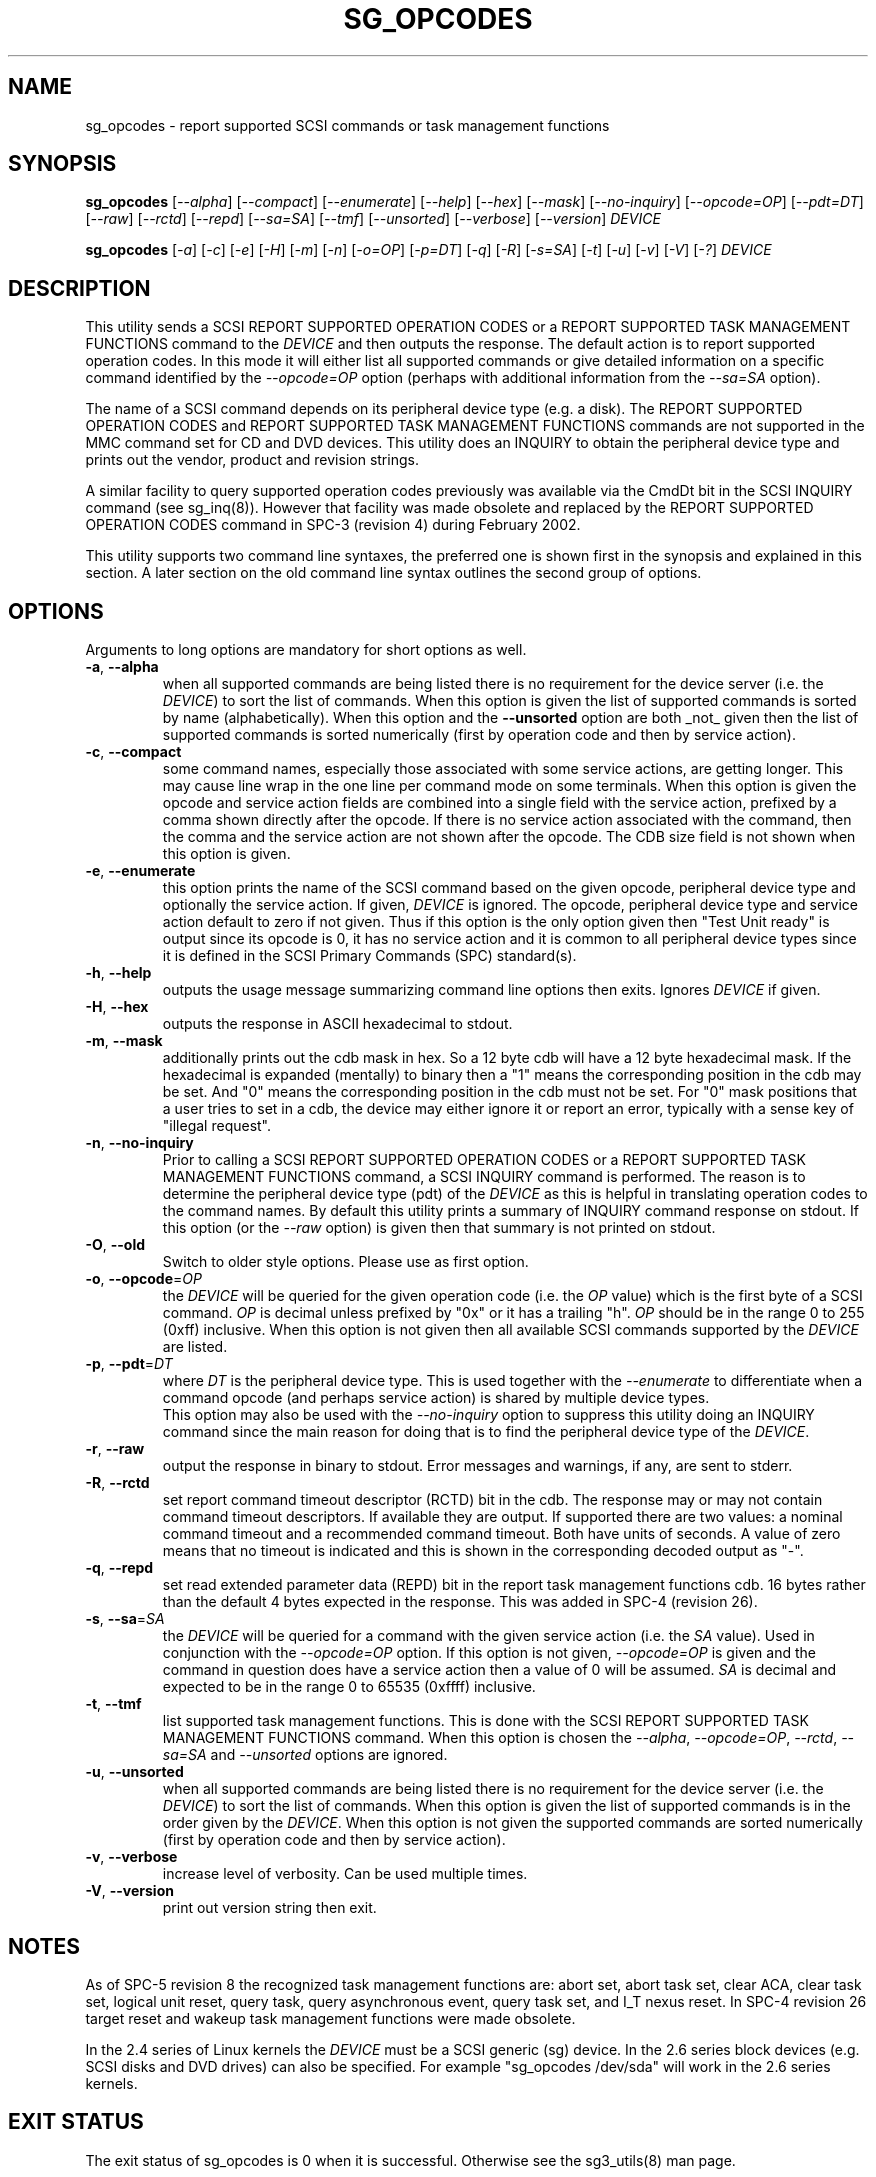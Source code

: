 .TH SG_OPCODES "8" "October 2017" "sg3_utils\-1.43" SG3_UTILS
.SH NAME
sg_opcodes \- report supported SCSI commands or task management functions
.SH SYNOPSIS
.B sg_opcodes
[\fI\-\-alpha\fR] [\fI\-\-compact\fR] [\fI\-\-enumerate\fR] [\fI\-\-help\fR]
[\fI\-\-hex\fR] [\fI\-\-mask\fR] [\fI\-\-no-inquiry\fR] [\fI\-\-opcode=OP\fR]
[\fI\-\-pdt=DT\fR] [\fI\-\-raw\fR] [\fI\-\-rctd\fR] [\fI\-\-repd\fR]
[\fI\-\-sa=SA\fR] [\fI\-\-tmf\fR] [\fI\-\-unsorted\fR] [\fI\-\-verbose\fR]
[\fI\-\-version\fR] \fIDEVICE\fR
.PP
.B sg_opcodes
[\fI\-a\fR] [\fI\-c\fR] [\fI\-e\fR] [\fI\-H\fR] [\fI\-m\fR] [\fI\-n\fR]
[\fI\-o=OP\fR] [\fI\-p=DT\fR] [\fI\-q\fR] [\fI\-R\fR] [\fI\-s=SA\fR]
[\fI\-t\fR] [\fI\-u\fR] [\fI\-v\fR] [\fI\-V\fR] [\fI\-?\fR] \fIDEVICE\fR
.SH DESCRIPTION
.\" Add any additional description here
.PP
This utility sends a SCSI REPORT SUPPORTED OPERATION CODES or a REPORT
SUPPORTED TASK MANAGEMENT FUNCTIONS command to the \fIDEVICE\fR and then
outputs the response. The default action is to report supported operation
codes. In this mode it will either list all supported commands or give
detailed information on a specific command identified by the
\fI\-\-opcode=OP\fR option (perhaps with additional information from the
\fI\-\-sa=SA\fR option).
.PP
The name of a SCSI command depends on its peripheral device type (e.g. a
disk). The REPORT SUPPORTED OPERATION CODES and REPORT SUPPORTED TASK
MANAGEMENT FUNCTIONS commands are not supported in the MMC command set for
CD and DVD devices. This utility does an INQUIRY to obtain the peripheral
device type and prints out the vendor, product and revision strings.
.PP
A similar facility to query supported operation codes previously was available
via the CmdDt bit in the SCSI INQUIRY command (see sg_inq(8)). However that
facility was made obsolete and replaced by the REPORT SUPPORTED OPERATION
CODES command in SPC\-3 (revision 4) during February 2002.
.PP
This utility supports two command line syntaxes, the preferred one is
shown first in the synopsis and explained in this section. A later section
on the old command line syntax outlines the second group of options.
.SH OPTIONS
Arguments to long options are mandatory for short options as well.
.TP
\fB\-a\fR, \fB\-\-alpha\fR
when all supported commands are being listed there is no requirement for
the device server (i.e. the \fIDEVICE\fR) to sort the list of commands. When
this option is given the list of supported commands is sorted by
name (alphabetically). When this option and the \fB\-\-unsorted\fR option are
both _not_ given then the list of supported commands is sorted
numerically (first by operation code and then by service action).
.TP
\fB\-c\fR, \fB\-\-compact\fR
some command names, especially those associated with some service actions,
are getting longer. This may cause line wrap in the one line per command
mode on some terminals. When this option is given the opcode and service
action fields are combined into a single field with the service action,
prefixed by a comma shown directly after the opcode. If there is no service
action associated with the command, then the comma and the service action
are not shown after the opcode. The CDB size field is not shown when this
option is given.
.TP
\fB\-e\fR, \fB\-\-enumerate\fR
this option prints the name of the SCSI command based on the given opcode,
peripheral device type and optionally the service action. If given,
\fIDEVICE\fR is ignored. The opcode, peripheral device type and service
action default to zero if not given. Thus if this option is the only option
given then "Test Unit ready" is output since its opcode is 0, it has no
service action and it is common to all peripheral device types since it is
defined in the SCSI Primary Commands (SPC) standard(s).
.TP
\fB\-h\fR, \fB\-\-help\fR
outputs the usage message summarizing command line options
then exits. Ignores \fIDEVICE\fR if given.
.TP
\fB\-H\fR, \fB\-\-hex\fR
outputs the response in ASCII hexadecimal to stdout.
.TP
\fB\-m\fR, \fB\-\-mask\fR
additionally prints out the cdb mask in hex. So a 12 byte cdb will have
a 12 byte hexadecimal mask. If the hexadecimal is expanded (mentally)
to binary then a "1" means the corresponding position in the cdb may
be set. And "0" means the corresponding position in the cdb must not
be set. For "0" mask positions that a user tries to set in a cdb, the
device may either ignore it or report an error, typically with a
sense key of "illegal request".
.TP
\fB\-n\fR, \fB\-\-no-inquiry\fR
Prior to calling a SCSI REPORT SUPPORTED OPERATION CODES or a REPORT
SUPPORTED TASK MANAGEMENT FUNCTIONS command, a SCSI INQUIRY command
is performed. The reason is to determine the peripheral device type (pdt)
of the \fIDEVICE\fR as this is helpful in translating operation codes
to the command names. By default this utility prints a summary of INQUIRY
command response on stdout. If this option (or the \fI\-\-raw\fR option)
is given then that summary is not printed on stdout.
.TP
\fB\-O\fR, \fB\-\-old\fR
Switch to older style options. Please use as first option.
.TP
\fB\-o\fR, \fB\-\-opcode\fR=\fIOP\fR
the \fIDEVICE\fR will be queried for the given operation code (i.e. the
\fIOP\fR value) which is the first byte of a SCSI command. \fIOP\fR is
decimal unless prefixed by "0x" or it has a trailing "h". \fIOP\fR should
be in the range 0 to 255 (0xff) inclusive. When this option is not given
then all available SCSI commands supported by the \fIDEVICE\fR are listed.
.TP
\fB\-p\fR, \fB\-\-pdt\fR=\fIDT\fR
where \fIDT\fR is the peripheral device type. This is used together with
the \fI\-\-enumerate\fR to differentiate when a command opcode (and perhaps
service action) is shared by multiple device types.
.br
This option may also be used with the \fI\-\-no-inquiry\fR option to
suppress this utility doing an INQUIRY command since the main reason
for doing that is to find the peripheral device type of the \fIDEVICE\fR.
.TP
\fB\-r\fR, \fB\-\-raw\fR
output the response in binary to stdout. Error messages and warnings, if
any, are sent to stderr.
.TP
\fB\-R\fR, \fB\-\-rctd\fR
set report command timeout descriptor (RCTD) bit in the cdb. The response
may or may not contain command timeout descriptors. If available they are
output. If supported there are two values: a nominal command timeout
and a recommended command timeout. Both have units of seconds. A value
of zero means that no timeout is indicated and this is shown in
the corresponding decoded output as "\-".
.TP
\fB\-q\fR, \fB\-\-repd\fR
set read extended parameter data (REPD) bit in the report task management
functions cdb. 16 bytes rather than the default 4 bytes expected in the
response. This was added in SPC\-4 (revision 26).
.TP
\fB\-s\fR, \fB\-\-sa\fR=\fISA\fR
the \fIDEVICE\fR will be queried for a command with the given service
action (i.e. the \fISA\fR value). Used in conjunction with the
\fI\-\-opcode=OP\fR option. If this option is not given, \fI\-\-opcode=OP\fR
is given and the command in question does have a service action then a value
of 0 will be assumed. \fISA\fR is decimal and expected to be in the range 0
to 65535 (0xffff) inclusive.
.TP
\fB\-t\fR, \fB\-\-tmf\fR
list supported task management functions. This is done with the SCSI REPORT
SUPPORTED TASK MANAGEMENT FUNCTIONS command.  When this option is chosen
the \fI\-\-alpha\fR, \fI\-\-opcode=OP\fR, \fI\-\-rctd\fR, \fI\-\-sa=SA\fR
and \fI\-\-unsorted\fR options are ignored.
.TP
\fB\-u\fR, \fB\-\-unsorted\fR
when all supported commands are being listed there is no requirement for
the device server (i.e. the \fIDEVICE\fR) to sort the list of commands. When
this option is given the list of supported commands is in the order given by
the \fIDEVICE\fR. When this option is not given the supported commands
are sorted numerically (first by operation code and then by service action).
.TP
\fB\-v\fR, \fB\-\-verbose\fR
increase level of verbosity. Can be used multiple times.
.TP
\fB\-V\fR, \fB\-\-version\fR
print out version string then exit.
.SH NOTES
As of SPC\-5 revision 8 the recognized task management functions are:
abort set, abort task set, clear ACA, clear task set, logical unit reset,
query task, query asynchronous event, query task set, and I_T nexus reset.
In SPC\-4 revision 26 target reset and wakeup task management functions
were made obsolete.
.PP
In the 2.4 series of Linux kernels the \fIDEVICE\fR must be a SCSI
generic (sg) device. In the 2.6 series block devices (e.g. SCSI disks
and DVD drives) can also be specified. For example "sg_opcodes /dev/sda"
will work in the 2.6 series kernels.
.SH EXIT STATUS
The exit status of sg_opcodes is 0 when it is successful. Otherwise see
the sg3_utils(8) man page.
.SH OLDER COMMAND LINE OPTIONS
The options in this section were the only ones available prior to sg3_utils
version 1.23 . Since then this utility defaults to the newer command line
options which can be overridden by using \fI\-\-old\fR (or \fI\-O\fR) as the
first option. See the ENVIRONMENT VARIABLES section for another way to
force the use of these older command line options.
.TP
\fB\-a\fR
sort command alphabetically. Equivalent to \fI\-\-alpha\fR in main
description.
.TP
\fB\-c\fR
see the \fI\-\-compact\fR option above.
.TP
\fB\-e\fR
see the \fI\-\-enumerate\fR option above.
.TP
\fB\-H\fR
see the \fI\-\-hex\fR option above.
.TP
\fB\-m\fR
see the \fI\-\-mask\fR option above.
.TP
\fB\-n\fR
don't print a summary of the SCSI INQUIRY response on stdout.
.TP
\fB-N\fR, \fB\-\-new\fR
Switch to the newer style options.
.TP
\fB\-o\fR=\fIOP\fR
the \fIDEVICE\fR will be queried for the given operation code (i.e.
\fIOP\fR) which is the first byte of a SCSI command. \fIOP\fR is
hexadecimal and expected to be in the range 0 to ff inclusive.
When this option is not given then all available SCSI commands supported
by the \fIDEVICE\fR are listed.
.TP
\fB\-p\fR=\fIDT\fR
see the \fI\-\-pdt=DT\fR option above.
.TP
\fB\-q\fR
set the read extended parameter data (REPD) bit in report TMF cdb.
Equivalent to \fI\-\-repd\fR in main description.
.TP
\fB\-R\fR
set the report command timeout descriptor (RCTD) bit in cdb. Equivalent
to \fI\-\-rctd\fR in main description.
.TP
\fB\-s\fR=\fISA\fR
the \fIDEVICE\fR will be queried for a command with the given service
action (i.e. \fISA\fR). Used in conjunction with the \fI\-o=OP\fR
option. If this option is not given, \fI\-o=OP\fR is given and the command
in question does have a service action then a value of 0 will be assumed.
\fISA\fR is hexadecimal and expected to be in the range 0 to ffff inclusive.
.TP
\fB\-t\fR
list supported task management functions. Equivalent to \fI\-\-tmf\fR in
the main description.
.TP
\fB\-u\fR
output all supported commands in the order given by \fIDEVICE\fR.
Equivalent to \fI\-\-unsorted\fR in main description.
.TP
\fB\-v\fR
increase level of verbosity. Can be used multiple times.
.TP
\fB\-V\fR
print out version string then exit.
.TP
\fB\-?\fR
output usage message. Ignore all other parameters.
.SH EXAMPLES
The examples in this page use Linux device names. For suitable device
names in other supported Operating Systems see the sg3_utils(8) man page.
.PP
To see the information about a specific command give its operation
code to the '\-\-op=' option. A command line invocation is shown first
followed by a typical response:
.PP
   # sg_opcodes \-\-op=93h /dev/sdb
.PP
  Opcode=0x93
.br
  Command_name: Write same(16)
.br
  Command supported [conforming to SCSI standard]
.br
  Usage data: 93 e2 00 00 00 00 ff ff ff ff 00 00 ff ff 00 00
.PP
The next example shows the supported task management functions:
.PP
   # sg_opcodes \-\-tmf \-n /dev/sdb
.PP
Task Management Functions supported by device:
.br
    Abort task
.br
    Abort task set
.br
    Clear ACA
.br
    Clear task set
.br
    Logical unit reset
.br
    Query task
.PP
Enumerate can be used to look up a SCSI command name in the absence of a
device that supports that command. The opcode and service action (if
required) should be supplied:
.PP
   # sg_opcodes \-\-enumerate \-\-op=0x9b,0xa
.PP
  SCSI command:
.br
    Read buffer(16), read data from echo buffer
.br
.SH ENVIRONMENT VARIABLES
Since sg3_utils version 1.23 the environment variable SG3_UTILS_OLD_OPTS
can be given. When it is present this utility will expect the older command
line options. So the presence of this environment variable is equivalent to
using \fI\-\-old\fR (or \fI\-O\fR) as the first command line option.
.SH AUTHOR
Written by Douglas Gilbert
.SH "REPORTING BUGS"
Report bugs to <dgilbert at interlog dot com>.
.SH COPYRIGHT
Copyright \(co 2004\-2017 Douglas Gilbert
.br
This software is distributed under the GPL version 2. There is NO
warranty; not even for MERCHANTABILITY or FITNESS FOR A PARTICULAR PURPOSE.
.SH "SEE ALSO"
.B sg_inq(sg3_utils)
